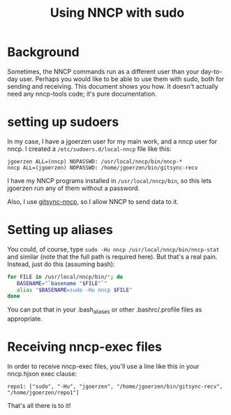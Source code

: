 #+TITLE: Using NNCP with sudo

* Background

Sometimes, the NNCP commands run as a different user than your day-to-day user.  Perhaps you would like to be able to use them with sudo, both for sending and receiving.  This document shows you how.  It doesn't actually need any nncp-tools code; it's pure documentation.

* setting up sudoers

In my case, I have a jgoerzen user for my main work, and a nncp user for nncp.  I created a =/etc/sudoers.d/local-nncp= file like this:

#+begin_example
jgoerzen ALL=(nncp) NOPASSWD: /usr/local/nncp/bin/nncp-*
nncp ALL=(jgoerzen) NOPASSWD: /home/jgoerzen/bin/gitsync-recv
#+end_example

I have my NNCP programs installed in =/usr/local/nncp/bin=, so this lets jgoerzen run any of them without a password.

Also, I use [[https://github.com/jgoerzen/gitsync-nncp][gitsync-nncp]], so I allow NNCP to send data to it.

* Setting up aliases

You could, of course, type =sudo -Hu nncp /usr/local/nncp/bin/nncp-stat= and similar (note that the full path is required here).  But that's a real pain.  Instead, just do this (assuming bash):

#+begin_src bash
for FILE in /usr/local/nncp/bin/*; do
   BASENAME="`basename "$FILE"`"
   alias "$BASENAME=sudo -Hu nncp $FILE"
done
#+end_src

You can put that in your .bash_aliases or other .bashrc/.profile files as appropriate.

* Receiving nncp-exec files

In order to receive nncp-exec files, you'll use a line like this in your nncp.hjson exec clause:

#+begin_example
     repo1: ["sudo", "-Hu", "jgoerzen", "/home/jgoerzen/bin/gitsync-recv", "/home/jgoerzen/repo1"]
#+end_example

That's all there is to it!
